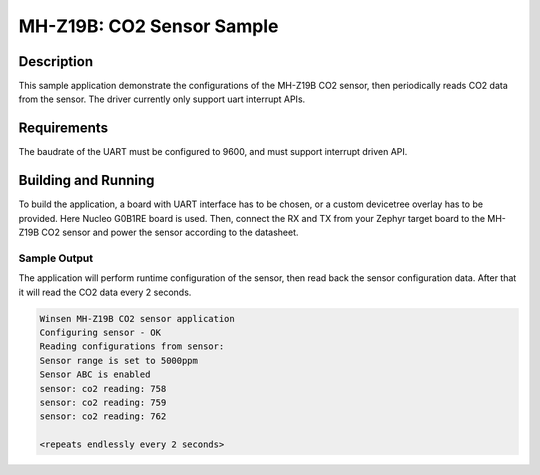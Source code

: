 .. _mhz19b-sample:

MH-Z19B: CO2 Sensor Sample
##########################

Description
***********

This sample application demonstrate the configurations of the MH-Z19B CO2
sensor, then periodically reads CO2 data from the sensor. The driver
currently only support uart interrupt APIs.

Requirements
************

The baudrate of the UART must be configured to 9600, and must support
interrupt driven API.

Building and Running
********************

To build the application, a board with UART interface
has to be chosen, or a custom devicetree overlay has to be provided.
Here Nucleo G0B1RE board is used.
Then, connect the RX and TX from your Zephyr target board to the
MH-Z19B CO2 sensor and power the sensor according to the datasheet.

.. zephyr-app-commands::
   :zephyr-app: samples/sensor/mhz19b
   :board: nucleo_g0b1re
   :goals: build
   :compact:

Sample Output
=============

The application will perform runtime configuration of the sensor, then
read back the sensor configuration data. After that it will read the CO2
data every 2 seconds.

.. code-block:: console

   Winsen MH-Z19B CO2 sensor application
   Configuring sensor - OK
   Reading configurations from sensor:
   Sensor range is set to 5000ppm
   Sensor ABC is enabled
   sensor: co2 reading: 758
   sensor: co2 reading: 759
   sensor: co2 reading: 762

   <repeats endlessly every 2 seconds>
